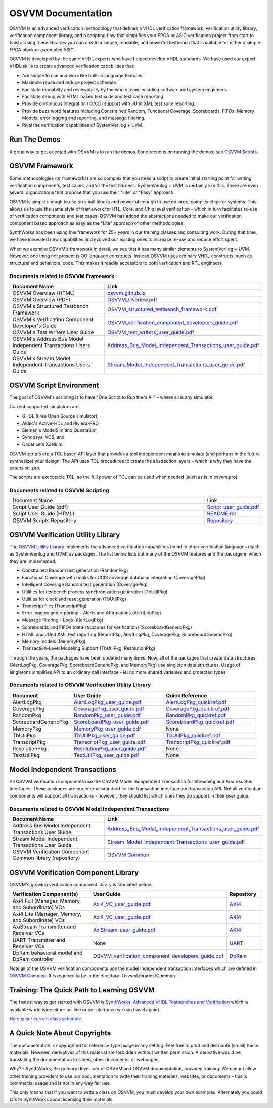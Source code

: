 OSVVM Documentation
######################

OSVVM is an advanced verification methodology that
defines a VHDL verification framework, verification utility library, 
verification component library, and a scripting flow
that simplifies your FPGA or ASIC verification project 
from start to finish.
Using these libraries you can create a simple, readable, and 
powerful testbench that is suitable for either a simple FPGA block
or a complex ASIC.

OSVVM is developed by the same VHDL experts who
have helped develop VHDL standards.
We have used our expert VHDL skills to create
advanced verification capabilities that:

* Are simple to use and work like built-in language features.
* Maximize reuse and reduce project schedule.
* Facilitate readabilty and reviewability by the whole team including software and system engineers.
* Facilitate debug with HTML based test suite and test case reporting.
* Provide continuous integration (CI/CD) support with JUnit XML test suite reporting.
* Provide buzz word features including Constrained Random, Functional Coverage, Scoreboards, FIFOs, Memory Models, error logging and reporting, and message filtering.
* Rival the verification capabilities of SystemVerilog + UVM.


Run The Demos
=====================================

A great way to get oriented with OSVVM is to run the demos.
For directions on running the demos, see `OSVVM Scripts <https://github.com/osvvm/OSVVM-Scripts#readme>`_.

OSVVM Framework
=====================================
Some methodologies (or frameworks) are so complex that you need a script to create initial starting point for writing verification components, test cases, and/or the test harness. SystemVerilog + UVM is certainly like this. There are even several organizations that propose that you use their “Lite” or “Easy” approach.

OSVVM is simple enough to use on small blocks and powerful enough to use on large, complex chips or systems. This allows us to use the same style of framework for RTL, Core, and Chip level verification - which in turn facilitates re-use of verification components and test cases. OSVVM has added the abstractions needed to make our verification component based approach as easy as the “Lite” approach of other methodologies.

SynthWorks has been using this framework for 25+ years in our training classes and consulting work. During that time, we have innovated new capabilities and evolved our existing ones to increase re-use and reduce effort spent.

When we examine OSVVM’s framework in detail, we see that it has many similar elements to SystemVerilog + UVM. However, one thing not present is OO language constructs. Instead OSVVM uses ordinary VHDL constructs, such as structural and behavioral code. This makes it readily accessible to both verfication and RTL engineers.

Documents related to OSVVM Framework
----------------------------------------------------

.. list-table:: 
    :widths: 40 10  
    :header-rows: 1
    
    * - Document Name
      - Link
    * - OSVVM Overview (HTML)
      - `osvvm.github.io <https://osvvm.github.io>`_
    * - OSVVM Overview (PDF)
      - `OSVVM_Overiew.pdf <https://github.com/OSVVM/Documentation/blob/main/OSVVM_Overiew.pdf>`_
    * - OSVVM's Structured Testbench Framework
      - `OSVVM_structured_testbench_framework.pdf <https://github.com/OSVVM/Documentation/blob/main/OSVVM_structured_testbench_framework.pdf>`_
    * - OSVVM's Verification Component Developer's Guide
      - `OSVVM_verification_component_developers_guide.pdf <https://github.com/OSVVM/Documentation/blob/main/OSVVM_verification_component_developers_guide.pdf>`_
    * - OSVVM's Test Writers User Guide
      - `OSVVM_test_writers_user_guide.pdf <https://github.com/OSVVM/Documentation/blob/main/OSVVM_test_writers_user_guide.pdf>`_
    * - OSVVM's Address Bus Model Independent Transactions Users Guide
      - `Address_Bus_Model_Independent_Transactions_user_guide.pdf <https://github.com/OSVVM/Documentation/blob/main/Address_Bus_Model_Independent_Transactions_user_guide.pdf>`_
    * - OSVVM's Stream Model Independent Transactions Users Guide
      - `Stream_Model_Independent_Transactions_user_guide.pdf <https://github.com/OSVVM/Documentation/blob/main/Stream_Model_Independent_Transactions_user_guide.pdf>`_


OSVVM Script Environment
=====================================
The goal of OSVVM's scripting is to have 
"One Script to Run them All" - where all is any simulator.

Current supported simulators are

* GHDL (Free Open Source simulator),
* Aldec's Active-HDL and Riviera-PRO, 
* Siemen's ModelSim and QuestaSim, 
* Synopsys' VCS, and
* Cadence's Xcelium.

OSVVM scripts are a TCL based API layer that provides a 
tool independent means to simulate (and perhaps in the 
future synthesize) your design. 
The API uses TCL procedures to create the abstraction 
layers – which is why they have the extension .pro. 

The scripts are executable TCL, so the full power of TCL 
can be used when needed (such as is in osvvm.pro).

Documents related to OSVVM Scripting
----------------------------------------------------

.. list-table:: 
    :widths: 40 10  

    * - Document Name
      - Link
    * - Script User Guide (pdf)
      - `Script_user_guide.pdf <https://github.com/OSVVM/Documentation/blob/main/Script_user_guide.pdf>`_
    * - Script User Guide (HTML)  
      - `README.rst <https://github.com/OSVVM/OSVVM-Scripts#readme>`_
    * - OSVVM Scripts Repository  
      - `Repository <https://github.com/OSVVM/OSVVM-Scripts>`_



OSVVM Verification Utility Library
=====================================

The `OSVVM Utility Library <https://github.com/osvvm/osvvm>`_ implements the advanced verification
capabilities found in other verification languages (such as 
SystemVerilog and UVM) as packages.  The list below lists
out many of the OSVVM features and the package in which they are 
implemented.

* Constrained Random test generation (RandomPkg)
* Functional Coverage with hooks for UCIS coverage database integration (CoveragePkg)
* Intelligent Coverage Random test generation  (CoveragePkg)
* Utilities for testbench process synchronization generation (TbUtilPkg)
* Utilities for clock and reset generation (TbUtilPkg)
* Transcript files (TranscriptPkg)
* Error logging and reporting - Alerts and Affirmations (AlertLogPkg)
* Message filtering - Logs (AlertLogPkg)
* Scoreboards and FIFOs (data structures for verification) (ScoreboardGenericPkg)
* HTML and JUnit XML test reporting (ReportPkg, AlertLogPkg, CoveragePkg, ScoreboardGenericPkg)
* Memory models (MemoryPkg)
* Transaction-Level Modeling Support (TbUtilPkg, ResolutionPkg)

Through the years, the packages have been updated many times.
Now, all of the packages that create data structures
(AlertLogPkg, CoveragePkg, ScoreboardGenericPkg, and MemoryPkg) 
use singleton data structures.
Usage of singletons simplifies API to an ordinary 
call interface - ie: no more shared variables and 
protected types.


Documents related to OSVVM Verification Utility Library
-----------------------------------------------------------------

.. list-table:: 
    :widths: 20 30 30  
    :header-rows: 1
    
    * - Document
      - User Guide
      - Quick Reference      
    * - AlertLogPkg
      - `AlertLogPkg_user_guide.pdf <https://github.com/OSVVM/Documentation/blob/main/AlertLogPkg_user_guide.pdf>`_
      - `AlertLogPkg_quickref.pdf <https://github.com/OSVVM/Documentation/blob/main/AlertLogPkg_quickref.pdf>`_
    * - CoveragePkg
      - `CoveragePkg_user_guide.pdf <https://github.com/OSVVM/Documentation/blob/main/CoveragePkg_user_guide.pdf>`_
      - `CoveragePkg_quickref.pdf <https://github.com/OSVVM/Documentation/blob/main/CoveragePkg_quickref.pdf>`_
    * - RandomPkg
      - `RandomPkg_user_guide.pdf <https://github.com/OSVVM/Documentation/blob/main/RandomPkg_user_guide.pdf>`_
      - `RandomPkg_quickref.pdf <https://github.com/OSVVM/Documentation/blob/main/RandomPkg_quickref.pdf>`_
    * - ScoreboardGenericPkg
      - `ScoreboardPkg_user_guide.pdf <https://github.com/OSVVM/Documentation/blob/main/ScoreboardPkg_user_guide.pdf>`_
      - `ScoreboardPkg_quickref.pdf <https://github.com/OSVVM/Documentation/blob/main/ScoreboardPkg_quickref.pdf>`_
    * - MemoryPkg
      - `MemoryPkg_user_guide.pdf <https://github.com/OSVVM/Documentation/blob/main/MemoryPkg_user_guide.pdf>`_
      - None
    * - TbUtilPkg
      - `TbUtilPkg_user_guide.pdf <https://github.com/OSVVM/Documentation/blob/main/TbUtilPkg_user_guide.pdf>`_
      - `TbUtilPkg_quickref.pdf <https://github.com/OSVVM/Documentation/blob/main/TbUtilPkg_quickref.pdf>`_
    * - TranscriptPkg
      - `TranscriptPkg_user_guide.pdf <https://github.com/OSVVM/Documentation/blob/main/TranscriptPkg_user_guide.pdf>`_
      - `TranscriptPkg_quickref.pdf <https://github.com/OSVVM/Documentation/blob/main/TranscriptPkg_quickref.pdf>`_
    * - ResolutionPkg
      - `ResolutionPkg_user_guide.pdf <https://github.com/OSVVM/Documentation/blob/main/ResolutionPkg_user_guide.pdf>`_
      - None
    * - TextUtilPkg
      - `TextUtilPkg_user_guide.pdf <https://github.com/OSVVM/Documentation/blob/main/TextUtilPkg_user_guide.pdf>`_
      - None

Model Independent Transactions
=====================================
All OSVVM verification components use the OSVVM 
Model Independent Transaction for Streaming and Address Bus Interfaces.
These packages are our internal standard for the 
transaction interface and transaction API. 
Not all verification components will support all 
transactions - however, they should list which ones
they do support in their user guide.

Documents related to OSVVM Model Independent Transactions
-----------------------------------------------------------------------

.. list-table:: 
    :widths: 30 30  
    :header-rows: 1
    
    * - Document Name
      - Link
    * - Address Bus Model Independent Transactions User Guide
      - `Address_Bus_Model_Independent_Transactions_user_guide.pdf  <https://github.com/OSVVM/Documentation/blob/main/Address_Bus_Model_Independent_Transactions_user_guide.pdf>`_
    * - Stream Model Independent Transactions User Guide 
      - `Stream_Model_Independent_Transactions_user_guide.pdf <https://github.com/OSVVM/Documentation/blob/main/Stream_Model_Independent_Transactions_user_guide.pdf>`_
    * - OSVVM Verification Component Common library (repository) 
      - `OSVVM Common <https://github.com/OSVVM/OSVVM-Common>`_



OSVVM Verification Component Library
===========================================
OSVVM's growing verification component library 
is tabulated below.  


.. list-table:: 
    :widths: 40 10 10
    :header-rows: 1
    
    * - Verification Component(s)
      - User Guide
      - Repository
    * - Axi4 Full (Manager, Memory, and Subordinate) VCs
      - `Axi4_VC_user_guide.pdf <https://github.com/OSVVM/Documentation/blob/main/Axi4_VC_user_guide.pdf>`_
      - `AXI4  <https://github.com/OSVVM/AXI4>`_
    * - Axi4 Lite (Manager, Memory, and Subordinate) VCs
      - `Axi4_VC_user_guide.pdf <https://github.com/OSVVM/Documentation/blob/main/Axi4_VC_user_guide.pdf>`_
      - `AXI4  <https://github.com/OSVVM/AXI4>`_
    * - AxiStream Transmitter and Receiver VCs
      - `AxiStream_user_guide.pdf <https://github.com/OSVVM/Documentation/blob/main/AxiStream_user_guide.pdf>`_
      - `AXI4  <https://github.com/OSVVM/AXI4>`_
    * - UART Transmitter and Receiver VCs
      - None
      - `UART  <https://github.com/OSVVM/UART>`_
    * - DpRam behavioral model and DpRam controller
      - `OSVVM_verification_component_developers_guide.pdf <https://github.com/OSVVM/Documentation/blob/main/OSVVM_verification_component_developers_guide.pdf>`_
      - `DpRam  <https://github.com/OSVVM/DpRam>`_

Note all of the OSVVM verification components use the model independent 
transaction interfaces which are defined in `OSVVM Common <https://github.com/OSVVM/OSVVM-Common>`_. 
It is required to be in the directory `OsvvmLibraries/Common `.


Training:  The Quick Path to Learning OSVVM
==============================================
The fastest way to get started with OSVVM is 
`SynthWorks' Advanced VHDL Testbenches and Verification <https://synthworks.com/vhdl_testbench_verification.htm>`_
which is available world wide either on-line or on-site (once we can travel again).  
   
`Here is our current class schedule. <https://synthworks.com/public_vhdl_courses.htm#VHDL_Test_Bench_Training>`_


A Quick Note About Copyrights
=====================================

The documentation is copyrighted for reference 
type usage in any setting.  
Feel free to print and distribute (email) these materials.
However, derivatives of this material are 
forbidden without written permission.  
A derivative would be translating the 
documentation to slides, other documents, or webpages.  

Why? - SynthWorks, the primary developer of OSVVM
and OSVVM documentation, provides training.
We cannot allow other training providers to use 
our documentation to write their training materials,
websites, or documents - this is commercial usage
and is not in any way fair use.  

This only means that if you want to write a 
class on OSVVM, you must develop your own examples. 
Alternately you could talk to SynthWorks about 
licensing their materials.   


